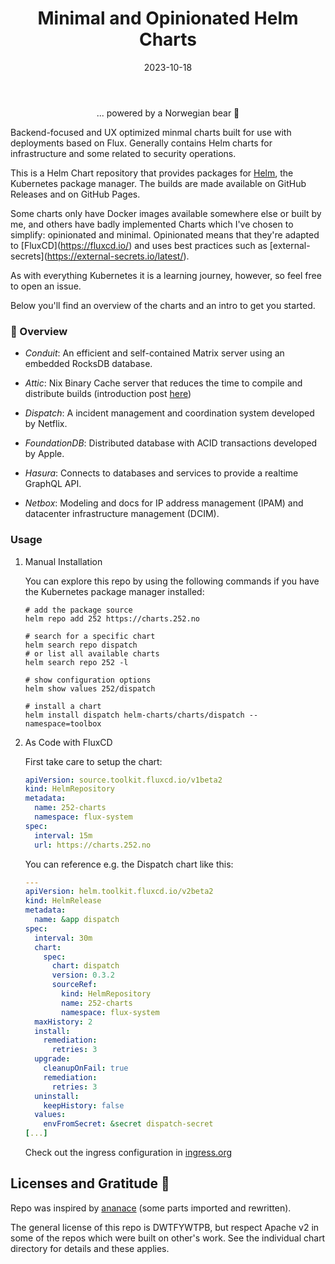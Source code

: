 #+TITLE: Minimal and Opinionated Helm Charts 
#+DATE:  2023-10-18

#+BEGIN_HTML
<div align="center">
  <img src="https://helm.sh/img/helm.svg" align="center" width="144px" height="144px"/>
  <p>... powered by a Norwegian bear 🐻</p>
</div>

<div align="center">
  <a href="https://github.com/tommy-skaug/charts/actions/workflows/build-and-publish.yml">
    <img src="https://github.com/tommy-skaug/charts/actions/workflows/build-and-publish.yml/badge.svg" alt="Relases building" />
  </a>

  <a href="https://github.com/tommy-skaug/charts/actions/workflows/pages/pages-build-deployment">
    <img src="https://github.com/tommy-skaug/charts/actions/workflows/pages/pages-build-deployment/badge.svg" alt="Index Updates" />
  </a>
</div>
#+END_HTML

Backend-focused and UX optimized minmal charts built for use with deployments based on Flux. Generally 
contains Helm charts for infrastructure and some related to security operations.

This is a Helm Chart repository that provides packages for [[https://helm.sh/][Helm]], the Kubernetes
package manager. The builds are made available on GitHub Releases and on GitHub Pages. 

Some charts only have Docker images available somewhere else or built by me, and others have badly
implemented Charts which I've chosen to simplify: opinionated and minimal. Opinionated means that
they're adapted to [FluxCD](https://fluxcd.io/) and uses best practices such as [external-secrets](https://external-secrets.io/latest/). 

As with everything Kubernetes it is a learning journey, however, so feel free to open an issue.

Below you'll find an overview of the charts and an intro to get you started.

*** 📖 Overview

- [[charts/conduit][Conduit]]: An efficient and self-contained Matrix server using an embedded RocksDB 
  database.

- [[charts/attic][Attic]]: Nix Binary Cache server that reduces the time to compile and distribute 
  builds (introduction post [[https://discourse.nixos.org/t/introducing-attic-a-self-hostable-nix-binary-cache-server/24343][here]])

- [[charts/][Dispatch]]: A incident management and coordination system developed by Netflix.

- [[charts/foundationdb][FoundationDB]]: Distributed database with ACID transactions developed by Apple.

- [[charts/hasura-engine][Hasura]]: Connects to databases and services to provide a realtime GraphQL API.

- [[charts/netbox][Netbox]]: Modeling and docs for IP address management (IPAM) and datacenter 
  infrastructure management (DCIM).

*** Usage

**** Manual Installation

You can explore this repo by using the following commands if you have the Kubernetes package manager
 installed:

#+BEGIN_SRC shell
# add the package source
helm repo add 252 https://charts.252.no

# search for a specific chart
helm search repo dispatch
# or list all available charts
helm search repo 252 -l 

# show configuration options
helm show values 252/dispatch

# install a chart
helm install dispatch helm-charts/charts/dispatch --namespace=toolbox
#+END_SRC

**** As Code with FluxCD

First take care to setup the chart:

#+BEGIN_SRC yaml
apiVersion: source.toolkit.fluxcd.io/v1beta2
kind: HelmRepository
metadata:
  name: 252-charts
  namespace: flux-system
spec:
  interval: 15m
  url: https://charts.252.no
#+END_SRC

You can reference e.g. the Dispatch chart like this:

#+BEGIN_SRC yaml
---
apiVersion: helm.toolkit.fluxcd.io/v2beta2
kind: HelmRelease
metadata:
  name: &app dispatch
spec:
  interval: 30m
  chart:
    spec:
      chart: dispatch
      version: 0.3.2
      sourceRef:
        kind: HelmRepository
        name: 252-charts
        namespace: flux-system
  maxHistory: 2
  install:
    remediation:
      retries: 3
  upgrade:
    cleanupOnFail: true
    remediation:
      retries: 3
  uninstall:
    keepHistory: false
  values:
    envFromSecret: &secret dispatch-secret
[...]
#+END_SRC

Check out the ingress configuration in [[./docs/ingress.org][ingress.org]]

** Licenses and Gratitude 🤩

Repo was inspired by [[https://gitlab.com/ananace/charts][ananace]] (some parts imported and rewritten).

The general license of this repo is DWTFYWTPB, but respect Apache v2 in some of the repos which were 
built on other's work. See the individual chart directory for details and these applies.
